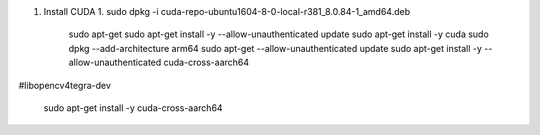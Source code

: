 

.. graphviz::
   
   digraph G {
       node [shape=box];
       Camera ->"Jetson TX2"-> "V4L2Engines",CUDA->TensorRT->GL;
       "Decodes from video ->"run deep learning"->"do-post-processingwithCUDAandGraphics";
   }


#. Install CUDA
   1. sudo dpkg -i cuda-repo-ubuntu1604-8-0-local-r381_8.0.84-1_amd64.deb
    sudo apt-get 
    sudo apt-get install -y --allow-unauthenticated update
    sudo apt-get install -y cuda 
    sudo dpkg --add-architecture arm64
    sudo apt-get --allow-unauthenticated update
    sudo apt-get install -y --allow-unauthenticated cuda-cross-aarch64
#libopencv4tegra-dev

    sudo apt-get install -y cuda-cross-aarch64
